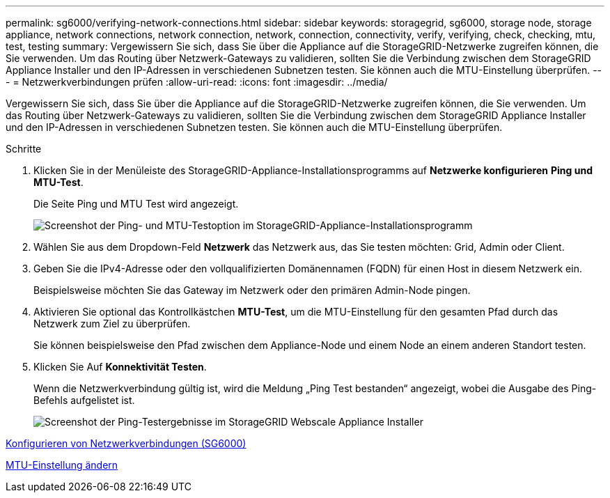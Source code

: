 ---
permalink: sg6000/verifying-network-connections.html 
sidebar: sidebar 
keywords: storagegrid, sg6000, storage node, storage appliance, network connections, network connection, network, connection, connectivity, verify, verifying, check, checking, mtu, test, testing 
summary: Vergewissern Sie sich, dass Sie über die Appliance auf die StorageGRID-Netzwerke zugreifen können, die Sie verwenden. Um das Routing über Netzwerk-Gateways zu validieren, sollten Sie die Verbindung zwischen dem StorageGRID Appliance Installer und den IP-Adressen in verschiedenen Subnetzen testen. Sie können auch die MTU-Einstellung überprüfen. 
---
= Netzwerkverbindungen prüfen
:allow-uri-read: 
:icons: font
:imagesdir: ../media/


[role="lead"]
Vergewissern Sie sich, dass Sie über die Appliance auf die StorageGRID-Netzwerke zugreifen können, die Sie verwenden. Um das Routing über Netzwerk-Gateways zu validieren, sollten Sie die Verbindung zwischen dem StorageGRID Appliance Installer und den IP-Adressen in verschiedenen Subnetzen testen. Sie können auch die MTU-Einstellung überprüfen.

.Schritte
. Klicken Sie in der Menüleiste des StorageGRID-Appliance-Installationsprogramms auf *Netzwerke konfigurieren* *Ping und MTU-Test*.
+
Die Seite Ping und MTU Test wird angezeigt.

+
image::../media/ping_test_start.png[Screenshot der Ping- und MTU-Testoption im StorageGRID-Appliance-Installationsprogramm]

. Wählen Sie aus dem Dropdown-Feld *Netzwerk* das Netzwerk aus, das Sie testen möchten: Grid, Admin oder Client.
. Geben Sie die IPv4-Adresse oder den vollqualifizierten Domänennamen (FQDN) für einen Host in diesem Netzwerk ein.
+
Beispielsweise möchten Sie das Gateway im Netzwerk oder den primären Admin-Node pingen.

. Aktivieren Sie optional das Kontrollkästchen *MTU-Test*, um die MTU-Einstellung für den gesamten Pfad durch das Netzwerk zum Ziel zu überprüfen.
+
Sie können beispielsweise den Pfad zwischen dem Appliance-Node und einem Node an einem anderen Standort testen.

. Klicken Sie Auf *Konnektivität Testen*.
+
Wenn die Netzwerkverbindung gültig ist, wird die Meldung „Ping Test bestanden“ angezeigt, wobei die Ausgabe des Ping-Befehls aufgelistet ist.

+
image::../media/ping_test_passed.png[Screenshot der Ping-Testergebnisse im StorageGRID Webscale Appliance Installer]



xref:configuring-network-links-sg6000.adoc[Konfigurieren von Netzwerkverbindungen (SG6000)]

xref:changing-mtu-setting.adoc[MTU-Einstellung ändern]
